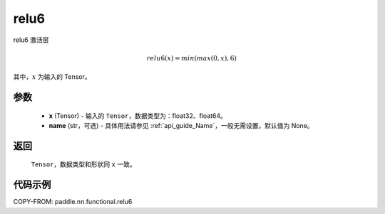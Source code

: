 .. _cn_api_nn_cn_relu6:

relu6
-------------------------------

.. py:function:: paddle.nn.functional.relu6(x, name=None)

relu6 激活层

.. math::

    relu6(x) = min(max(0,x), 6)

其中，:math:`x` 为输入的 Tensor。

参数
::::::::::
 - **x** (Tensor) - 输入的 ``Tensor``，数据类型为：float32、float64。
 - **name** (str，可选) - 具体用法请参见 :ref:`api_guide_Name`，一般无需设置，默认值为 None。

返回
::::::::::
    ``Tensor``，数据类型和形状同 ``x`` 一致。

代码示例
::::::::::

COPY-FROM: paddle.nn.functional.relu6
